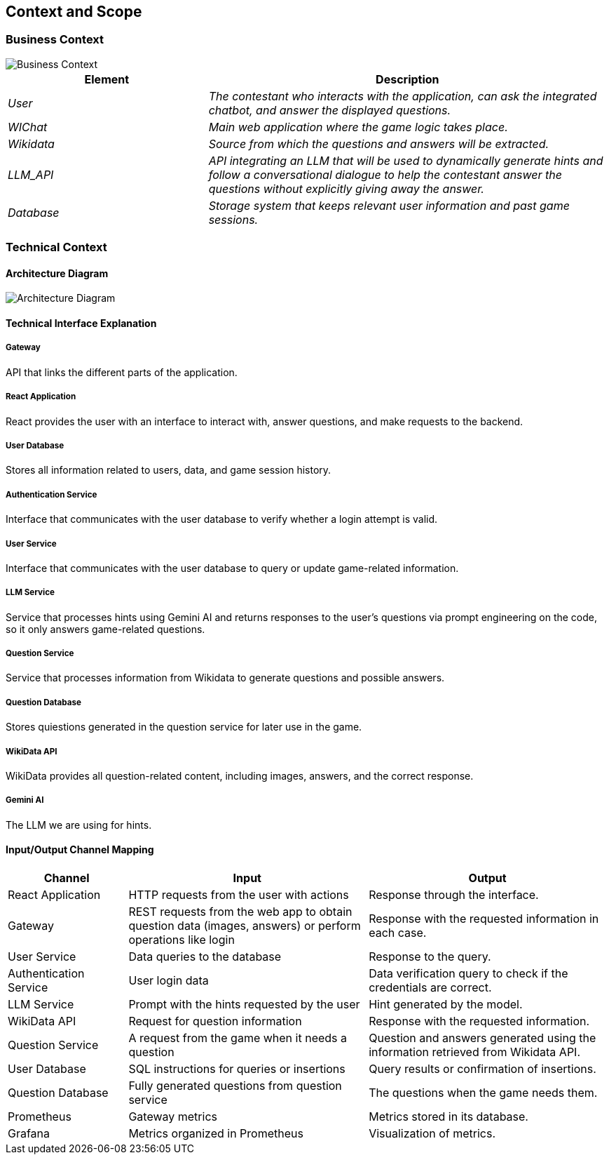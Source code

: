ifndef::imagesdir[:imagesdir: ../images]

[[section-context-and-scope]]
== Context and Scope

ifdef::arc42help[]
[role="arc42help"]
****
.Content  
The system's scope and context, as the name suggests, define the system's boundaries (i.e., its scope) from all its stakeholders (neighboring systems and users, i.e., the system's context). This specifies the external interfaces.

If necessary, differentiate between the business context (domain-specific inputs and outputs) and the technical context (channels, protocols, hardware).

.Motivation  
Domain interfaces and technical interfaces with communication partners are among the most critical aspects of your system. Ensure you fully understand them.

.Format  
Various options:

* Multiple context diagrams  
* Lists of communication partners and their interfaces  

.More Information  
See https://docs.arc42.org/section-3/[Context and Scope] in the arc42 documentation.

****
endif::arc42help[]

=== Business Context

image::model.png[Business Context]  

[options="header",cols="1,2"]
|===
| Element | Description  
| _User_ | _The contestant who interacts with the application, can ask the integrated chatbot, and answer the displayed questions._  

| _WIChat_ | _Main web application where the game logic takes place._  

| _Wikidata_ | _Source from which the questions and answers will be extracted._  

| _LLM_API_ | _API integrating an LLM that will be used to dynamically generate hints and follow a conversational dialogue to help the contestant answer the questions without explicitly giving away the answer._  

| _Database_ | _Storage system that keeps relevant user information and past game sessions._  
|===

ifdef::arc42help[]
[role="arc42help"]
****
.Content  
Specification of all stakeholders (users, IT systems, etc.) with explanations of domain-specific inputs, outputs, or interfaces.  
Optionally, you may add specific domain communication formats or protocols.

.Motivation  
All stakeholders must understand what data is exchanged with the system's environment.

.Format  
Any type of diagram showing the system as a black box and specifying domain interfaces with communication partners.  

Alternatively (or additionally), you can use a table.  
The table title is your system's name, and the three columns contain the stakeholder name, inputs, and outputs.

****
endif::arc42help[]

=== Technical Context  

ifdef::arc42help[]
[role="arc42help"]
****
.Content  
Technical interfaces (channels and transmission media) connecting the system with its environment. Additionally, a mapping of domain-specific input/output to the channels, explaining which input/output uses each channel.

.Motivation  
Many stakeholders make architectural decisions based on technical interfaces between the system and its context. Hardware or infrastructure designers, in particular, decide on these technical interfaces.

.Format  
For example, a UML deployment diagram describing channels with neighboring systems,  
alongside a mapping table showing the relationships between channels and input/output.

****
endif::arc42help[]

==== Architecture Diagram

image::architecture-diagram.png[Architecture Diagram]  

==== **Technical Interface Explanation**

===== **Gateway**  
API that links the different parts of the application.  

===== **React Application**  
React provides the user with an interface to interact with, answer questions, and make requests to the backend.  

===== **User Database**  
Stores all information related to users, data, and game session history.  

===== **Authentication Service**  
Interface that communicates with the user database to verify whether a login attempt is valid.  

===== **User Service**  
Interface that communicates with the user database to query or update game-related information.  

===== **LLM Service**  
Service that processes hints using Gemini AI and returns responses to the user's questions via prompt engineering
on the code, so it only answers game-related questions.  

===== **Question Service**  
Service that processes information from Wikidata to generate questions and possible answers. 

===== **Question Database**  
Stores quiestions generated in the question service for later use in the game. 

===== **WikiData API**  
WikiData provides all question-related content, including images, answers, and the correct response.  

===== **Gemini AI**  
The LLM we are using for hints.  

==== Input/Output Channel Mapping  

[options="header",cols="1,2,2"]
|===
| Channel | Input | Output  
| React Application | HTTP requests from the user with actions | Response through the interface.  
| Gateway | REST requests from the web app to obtain question data (images, answers) or perform operations like login | Response with the requested information in each case.  
| User Service | Data queries to the database | Response to the query.  
| Authentication Service | User login data | Data verification query to check if the credentials are correct.  
| LLM Service | Prompt with the hints requested by the user | Hint generated by the model.  
| WikiData API | Request for question information | Response with the requested information.
| Question Service | A request from the game when it needs a question | Question and answers generated using the information retrieved from Wikidata API.  
| User Database | SQL instructions for queries or insertions | Query results or confirmation of insertions.  
| Question Database | Fully generated questions from question service | The questions when the game needs them.
| Prometheus | Gateway metrics | Metrics stored in its database.  
| Grafana | Metrics organized in Prometheus | Visualization of metrics.  
|===
